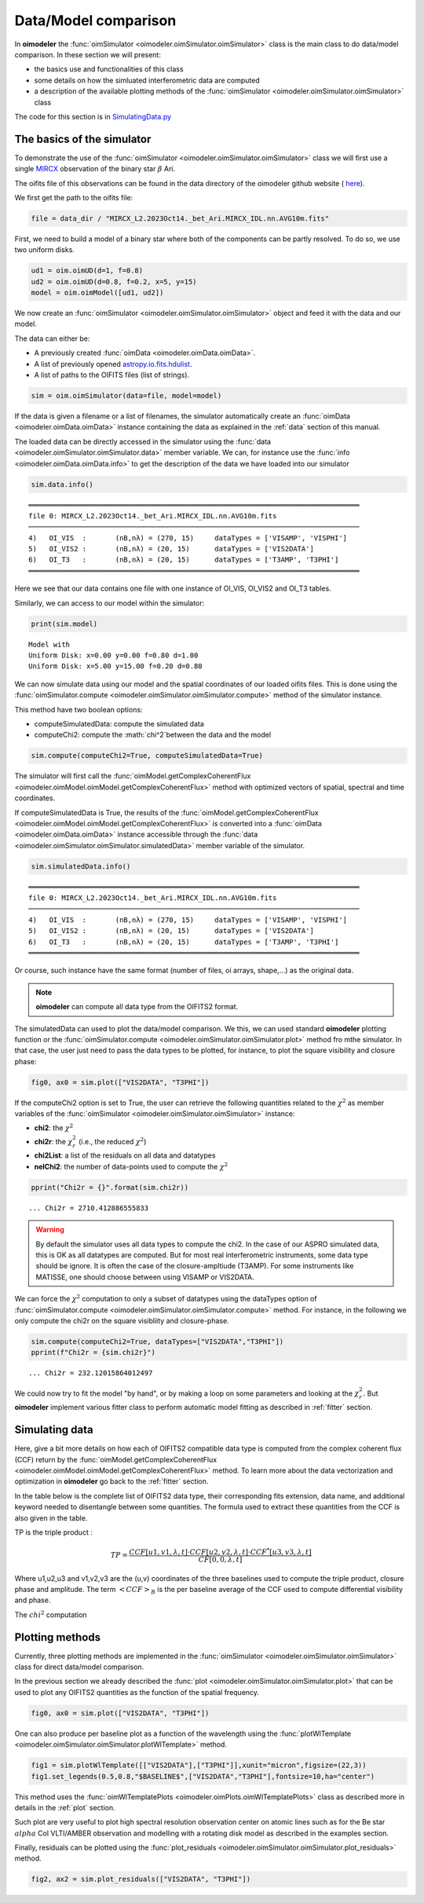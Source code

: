 ..  _simulator:

Data/Model comparison
=====================

In **oimodeler** the :func:`oimSimulator <oimodeler.oimSimulator.oimSimulator>` class is the main class to do data/model
comparison. In these section we will present:

- the basics use and functionalities of this class
- some details on how the simluated interferometric data are computed
- a description of the available plotting methods of the :func:`oimSimulator <oimodeler.oimSimulator.oimSimulator>` class

The code for this section is in
`SimulatingData.py <https://github.com/oimodeler/oimodeler/tree/main/examples/Modules/SimulatingData.py>`_


The basics of the simulator
---------------------------

To demonstrate the use of the :func:`oimSimulator <oimodeler.oimSimulator.oimSimulator>` class we will first
use a single `MIRCX <http://www.astro.ex.ac.uk/people/kraus/mircx.html>`_ observation of the binary star
:math:`\beta` Ari.

The oifits file of this observations can be found in the data directory of the oimodeler github website (
`here <https://github.com/oimodeler/oimodeler/blob/main/data/RealData/MIRCX/Beta%20Ari/MIRCX_L2.2023Oct14._bet_Ari.MIRCX_IDL.nn.AVG10m.fits>`_).

We first get the path to the oifits file:

.. code-block:: ipython3

    file = data_dir / "MIRCX_L2.2023Oct14._bet_Ari.MIRCX_IDL.nn.AVG10m.fits"

First, we need to build a model of a binary star where both of the components can be partly resolved.
To do so, we use two uniform disks.

.. code-block:: ipython3

    ud1 = oim.oimUD(d=1, f=0.8)
    ud2 = oim.oimUD(d=0.8, f=0.2, x=5, y=15)
    model = oim.oimModel([ud1, ud2])

We now create an :func:`oimSimulator <oimodeler.oimSimulator.oimSimulator>` object and feed it
with the data and our model.

The data can either be:

- A previously created :func:`oimData <oimodeler.oimData.oimData>`.
- A list of previously opened `astropy.io.fits.hdulist <https://docs.astropy.org/en/stable/io/fits/api/hdulists.html#astropy.io.fits.HDUList>`_.
- A list of paths to the OIFITS files (list of strings).

.. code-block:: ipython3

    sim = oim.oimSimulator(data=file, model=model)

If the data is given a filename or a list of filenames, the simulator automatically create an
:func:`oimData <oimodeler.oimData.oimData>` instance containing the data as explained in the :ref:`data` section of
this manual.

The loaded data can be directly accessed in the simulator using the :func:`data <oimodeler.oimSimulator.oimSimulator.data>`
member variable. We can, for instance use the :func:`info <oimodeler.oimData.oimData.info>` to get the description of the
data we have loaded into our simulator

.. code-block:: ipython3

    sim.data.info()


.. parsed-literal::

    ════════════════════════════════════════════════════════════════════════════════
    file 0: MIRCX_L2.2023Oct14._bet_Ari.MIRCX_IDL.nn.AVG10m.fits
    ────────────────────────────────────────────────────────────────────────────────
    4)	 OI_VIS  :	 (nB,nλ) = (270, 15) 	 dataTypes = ['VISAMP', 'VISPHI']
    5)	 OI_VIS2 :	 (nB,nλ) = (20, 15) 	 dataTypes = ['VIS2DATA']
    6)	 OI_T3   :	 (nB,nλ) = (20, 15) 	 dataTypes = ['T3AMP', 'T3PHI']
    ════════════════════════════════════════════════════════════════════════════════


Here we see that our data contains one file with one instance of OI_VIS, OI_VIS2 and OI_T3 tables.

Similarly, we can access to our model within the simulator:

.. code-block:: ipython3

    print(sim.model)

.. parsed-literal::

    Model with
    Uniform Disk: x=0.00 y=0.00 f=0.80 d=1.00
    Uniform Disk: x=5.00 y=15.00 f=0.20 d=0.80

We can now simulate data using our model and the spatial coordinates of  our loaded oifits files. This is done using the
:func:`oimSimulator.compute <oimodeler.oimSimulator.oimSimulator.compute>` method of the simulator instance.

This method have two boolean options:

- computeSimulatedData: compute the simulated data
- computeChi2: compute the :math:`\chi^2`between the data and the model

.. code-block:: ipython3

    sim.compute(computeChi2=True, computeSimulatedData=True)

The simulator will first call the :func:`oimModel.getComplexCoherentFlux <oimodeler.oimModel.oimModel.getComplexCoherentFlux>`
method with  optimized vectors of spatial, spectral and time coordinates.

If computeSimulatedData is True, the results of the
:func:`oimModel.getComplexCoherentFlux <oimodeler.oimModel.oimModel.getComplexCoherentFlux>`
is converted into a :func:`oimData <oimodeler.oimData.oimData>` instance accessible through the
:func:`data <oimodeler.oimSimulator.oimSimulator.simulatedData>` member variable of the simulator.

.. code-block:: ipython3

    sim.simulatedData.info()

.. parsed-literal::

    ════════════════════════════════════════════════════════════════════════════════
    file 0: MIRCX_L2.2023Oct14._bet_Ari.MIRCX_IDL.nn.AVG10m.fits
    ────────────────────────────────────────────────────────────────────────────────
    4)	 OI_VIS  :	 (nB,nλ) = (270, 15) 	 dataTypes = ['VISAMP', 'VISPHI']
    5)	 OI_VIS2 :	 (nB,nλ) = (20, 15) 	 dataTypes = ['VIS2DATA']
    6)	 OI_T3   :	 (nB,nλ) = (20, 15) 	 dataTypes = ['T3AMP', 'T3PHI']
    ════════════════════════════════════════════════════════════════════════════════

Or course, such instance have the same format (number of files, oi arrays, shape,...) as the original data.

.. note::

    **oimodeler** can compute all data type from the OIFITS2 format.

The simulatedData can used to plot the data/model comparison. We this, we can used standard **oimodeler** plotting function
or the :func:`oimSimulator.compute <oimodeler.oimSimulator.oimSimulator.plot>` method fro mthe simulator. In that case,
the user just need to pass the data types to be plotted, for instance, to plot the square visibility and closure phase:

.. code-block:: ipython3

    fig0, ax0 = sim.plot(["VIS2DATA", "T3PHI"])

.. image:: ../../images/ExampleOimSimulator_plot.png
  :alt: Alternative text


If the computeChi2 option is set to True, the user can retrieve the following quantities related to the :math:`\chi^2`
as member variables of the :func:`oimSimulator <oimodeler.oimSimulator.oimSimulator>` instance:

- **chi2**: the  :math:`\chi^2`
- **chi2r**: the :math:`\chi^2_r` (i.e., the reduced :math:`\chi^2`)
- **chi2List**: a list of the residuals on all data and datatypes
- **nelChi2**: the number of data-points used to compute the  :math:`\chi^2`

.. code-block:: ipython3

    pprint("Chi2r = {}".format(sim.chi2r))

.. parsed-literal::

    ... Chi2r = 2710.412886555833

.. warning::

    By default the simulator uses all data types to compute the chi2. In the case of our ASPRO simulated data, this is OK as all
    datatypes are computed. But for most real interferometric instruments, some data type should be ignore. It is often the case
    of the closure-ampltiude (T3AMP). For some instruments like MATISSE, one should choose between using VISAMP or VIS2DATA.


We can force the :math:`\chi^2` computation to only a subset of datatypes using the dataTypes option of :func:`oimSimulator.compute
<oimodeler.oimSimulator.oimSimulator.compute>`  method. For instance, in the following we only compute the chi2r
on the square visibliity and closure-phase.

.. code-block:: ipython3

    sim.compute(computeChi2=True, dataTypes=["VIS2DATA","T3PHI"])
    pprint(f"Chi2r = {sim.chi2r}")

.. parsed-literal::

    ... Chi2r = 232.12015864012497


We could now try to fit the model "by hand", or by making a loop on some parameters and looking at the :math:`\chi^2_r`.
But **oimodeler** implement various fitter class to perform automatic model fitting as described in :ref:`fitter` section.


Simulating data
---------------

Here, give a bit more details on how each of OIFITS2 compatible data type is computed from the complex coherent
flux (CCF) return by the :func:`oimModel.getComplexCoherentFlux <oimodeler.oimModel.oimModel.getComplexCoherentFlux>` method.
To learn more about the data vectorization and optimization in **oimodeler** go back to the :ref:`fitter`
section.

In the table below is the complete list of OIFITS2 data type, their corresponding fits extension, data name, and
additional keyword needed to disentangle between some quantities. The formula used to extract these quantities from the
CCF is also given in the table.

.. csv-table:: OIFITS2 quantities
   :file: table_oifits2_quantities.csv
   :header-rows: 1
   :delim: !
   :widths: auto

TP is the triple product :

.. math::
    TP = \frac{CCF[u1,v1,\lambda,t] \cdot CCF[u2,v2,\lambda,t] \cdot CCF^*[u3,v3,\lambda,t]}{CF[0,0,\lambda,t]}

Where u1,u2,u3 and v1,v2,v3 are the (u,v) coordinates of the three baselines used to compute the triple product, closure
phase and amplitude. The term :math:`<CCF>_B` is the per baseline average of the CCF used to compute differential
visibility and phase.

The :math:`chi^2` computation

Plotting methods
----------------

Currently, three plotting methods are implemented in the :func:`oimSimulator <oimodeler.oimSimulator.oimSimulator>` class
for direct data/model comparison.

In the previous section we already described the :func:`plot <oimodeler.oimSimulator.oimSimulator.plot>` that can be used
to plot any OIFITS2 quantities as the function of the spatial frequency.

.. code-block:: ipython3

    fig0, ax0 = sim.plot(["VIS2DATA", "T3PHI"])

.. image:: ../../images/ExampleOimSimulator_plot.png
  :alt: Alternative text

One can also produce per baseline plot as a function of the wavelength using the
:func:`plotWlTemplate <oimodeler.oimSimulator.oimSimulator.plotWlTemplate>` method.


.. code-block:: ipython3

    fig1 = sim.plotWlTemplate([["VIS2DATA"],["T3PHI"]],xunit="micron",figsize=(22,3))
    fig1.set_legends(0.5,0.8,"$BASELINE$",["VIS2DATA","T3PHI"],fontsize=10,ha="center")

.. image:: ../../images/ExampleOimSimulator_WlTemplatePlot.png
  :alt: Alternative text

This method uses the :func:`oimWlTemplatePlots <oimodeler.oimPlots.oimWlTemplatePlots>` class as described more in details
in the :ref:`plot` section.

Such plot are very useful to plot high spectral resolution observation center on atomic lines such as for the Be star
:math:`alpha` Col VLTI/AMBER observation and modelling with a rotating disk model as described in the examples section.


Finally, residuals can be plotted using the :func:`plot_residuals <oimodeler.oimSimulator.oimSimulator.plot_residuals>`
method.

.. code-block:: ipython3

    fig2, ax2 = sim.plot_residuals(["VIS2DATA", "T3PHI"])

.. image:: ../../images/ExampleOimSimulator_residuals_plot.png
  :alt: Alternative text